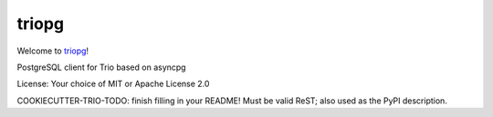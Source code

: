 triopg
======

Welcome to `triopg <https://github.com/python-trio/triopg>`__!

PostgreSQL client for Trio based on asyncpg

License: Your choice of MIT or Apache License 2.0

COOKIECUTTER-TRIO-TODO: finish filling in your README!
Must be valid ReST; also used as the PyPI description.
